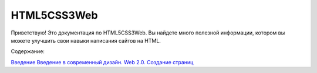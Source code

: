 HTML5CSS3Web
===================================

Приветствую! Это документация по HTML5CSS3Web.
Вы найдете много полезной информации, котором вы можете улучшить свои навыки написания сайтов на HTML.

Содержание:

`Введение <https://html5css3web3.readthedocs.io/ru/latest/start.html>`_
`Введение 
в современный дизайн. Web 2.0. Создание страниц <https://html5css3web3.readthedocs.io/ru/latest/start-to-new-webpages.html>`_
